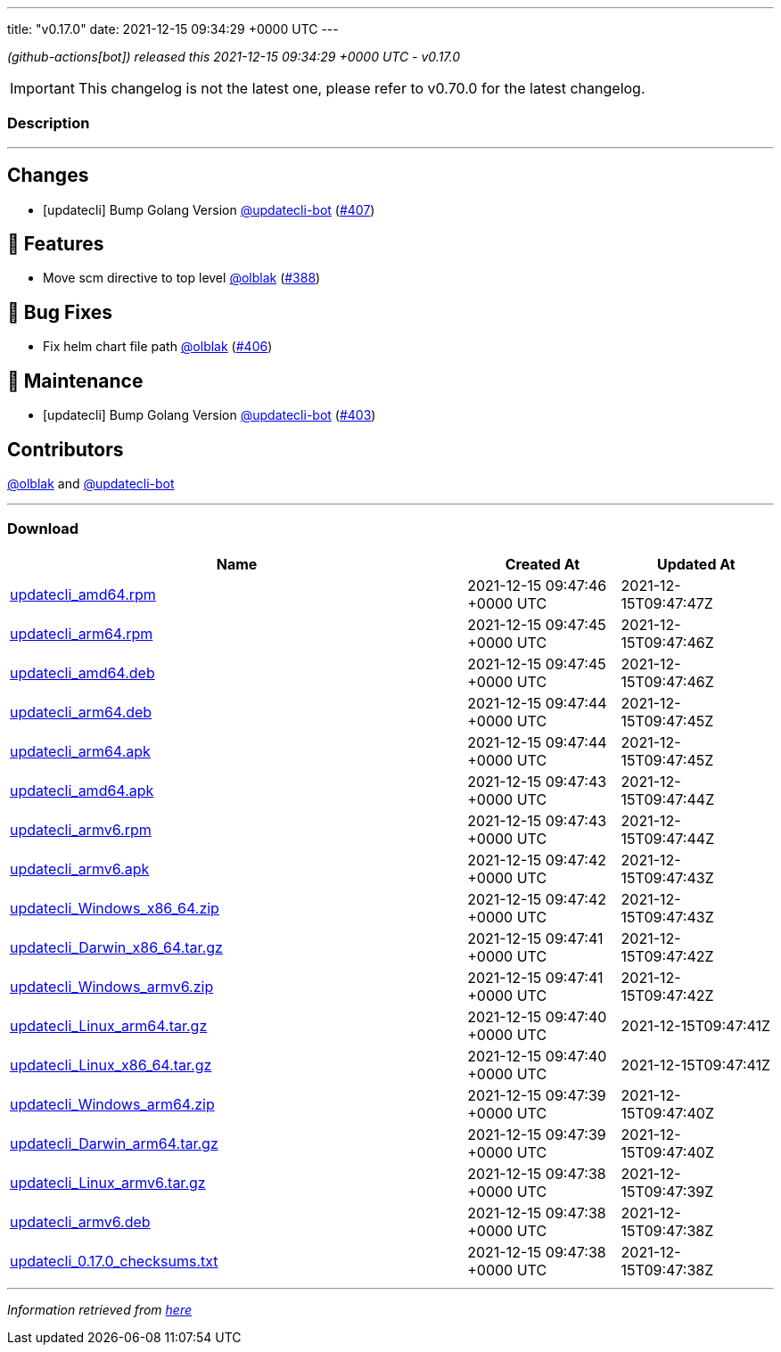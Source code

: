 ---
title: "v0.17.0"
date: 2021-12-15 09:34:29 +0000 UTC
---
// Disclaimer: this file is generated, do not edit it manually.


__ (github-actions[bot]) released this 2021-12-15 09:34:29 +0000 UTC - v0.17.0__



IMPORTANT: This changelog is not the latest one, please refer to v0.70.0 for the latest changelog.


=== Description

---

++++

<h2>Changes</h2>
<ul>
<li>[updatecli] Bump Golang Version <a class="user-mention notranslate" data-hovercard-type="user" data-hovercard-url="/users/updatecli-bot/hovercard" data-octo-click="hovercard-link-click" data-octo-dimensions="link_type:self" href="https://github.com/updatecli-bot">@updatecli-bot</a> (<a class="issue-link js-issue-link" data-error-text="Failed to load title" data-id="1075812879" data-permission-text="Title is private" data-url="https://github.com/updatecli/updatecli/issues/407" data-hovercard-type="pull_request" data-hovercard-url="/updatecli/updatecli/pull/407/hovercard" href="https://github.com/updatecli/updatecli/pull/407">#407</a>)</li>
</ul>
<h2>🚀 Features</h2>
<ul>
<li>Move scm directive to top level <a class="user-mention notranslate" data-hovercard-type="user" data-hovercard-url="/users/olblak/hovercard" data-octo-click="hovercard-link-click" data-octo-dimensions="link_type:self" href="https://github.com/olblak">@olblak</a> (<a class="issue-link js-issue-link" data-error-text="Failed to load title" data-id="1059461067" data-permission-text="Title is private" data-url="https://github.com/updatecli/updatecli/issues/388" data-hovercard-type="pull_request" data-hovercard-url="/updatecli/updatecli/pull/388/hovercard" href="https://github.com/updatecli/updatecli/pull/388">#388</a>)</li>
</ul>
<h2>🐛 Bug Fixes</h2>
<ul>
<li>Fix helm chart file path <a class="user-mention notranslate" data-hovercard-type="user" data-hovercard-url="/users/olblak/hovercard" data-octo-click="hovercard-link-click" data-octo-dimensions="link_type:self" href="https://github.com/olblak">@olblak</a> (<a class="issue-link js-issue-link" data-error-text="Failed to load title" data-id="1074802503" data-permission-text="Title is private" data-url="https://github.com/updatecli/updatecli/issues/406" data-hovercard-type="pull_request" data-hovercard-url="/updatecli/updatecli/pull/406/hovercard" href="https://github.com/updatecli/updatecli/pull/406">#406</a>)</li>
</ul>
<h2>🧰 Maintenance</h2>
<ul>
<li>[updatecli] Bump Golang Version <a class="user-mention notranslate" data-hovercard-type="user" data-hovercard-url="/users/updatecli-bot/hovercard" data-octo-click="hovercard-link-click" data-octo-dimensions="link_type:self" href="https://github.com/updatecli-bot">@updatecli-bot</a> (<a class="issue-link js-issue-link" data-error-text="Failed to load title" data-id="1071068315" data-permission-text="Title is private" data-url="https://github.com/updatecli/updatecli/issues/403" data-hovercard-type="pull_request" data-hovercard-url="/updatecli/updatecli/pull/403/hovercard" href="https://github.com/updatecli/updatecli/pull/403">#403</a>)</li>
</ul>
<h2>Contributors</h2>
<p><a class="user-mention notranslate" data-hovercard-type="user" data-hovercard-url="/users/olblak/hovercard" data-octo-click="hovercard-link-click" data-octo-dimensions="link_type:self" href="https://github.com/olblak">@olblak</a> and <a class="user-mention notranslate" data-hovercard-type="user" data-hovercard-url="/users/updatecli-bot/hovercard" data-octo-click="hovercard-link-click" data-octo-dimensions="link_type:self" href="https://github.com/updatecli-bot">@updatecli-bot</a></p>

++++

---



=== Download

[cols="3,1,1" options="header" frame="all" grid="rows"]
|===
| Name | Created At | Updated At

| link:https://github.com/updatecli/updatecli/releases/download/v0.17.0/updatecli_amd64.rpm[updatecli_amd64.rpm] | 2021-12-15 09:47:46 +0000 UTC | 2021-12-15T09:47:47Z

| link:https://github.com/updatecli/updatecli/releases/download/v0.17.0/updatecli_arm64.rpm[updatecli_arm64.rpm] | 2021-12-15 09:47:45 +0000 UTC | 2021-12-15T09:47:46Z

| link:https://github.com/updatecli/updatecli/releases/download/v0.17.0/updatecli_amd64.deb[updatecli_amd64.deb] | 2021-12-15 09:47:45 +0000 UTC | 2021-12-15T09:47:46Z

| link:https://github.com/updatecli/updatecli/releases/download/v0.17.0/updatecli_arm64.deb[updatecli_arm64.deb] | 2021-12-15 09:47:44 +0000 UTC | 2021-12-15T09:47:45Z

| link:https://github.com/updatecli/updatecli/releases/download/v0.17.0/updatecli_arm64.apk[updatecli_arm64.apk] | 2021-12-15 09:47:44 +0000 UTC | 2021-12-15T09:47:45Z

| link:https://github.com/updatecli/updatecli/releases/download/v0.17.0/updatecli_amd64.apk[updatecli_amd64.apk] | 2021-12-15 09:47:43 +0000 UTC | 2021-12-15T09:47:44Z

| link:https://github.com/updatecli/updatecli/releases/download/v0.17.0/updatecli_armv6.rpm[updatecli_armv6.rpm] | 2021-12-15 09:47:43 +0000 UTC | 2021-12-15T09:47:44Z

| link:https://github.com/updatecli/updatecli/releases/download/v0.17.0/updatecli_armv6.apk[updatecli_armv6.apk] | 2021-12-15 09:47:42 +0000 UTC | 2021-12-15T09:47:43Z

| link:https://github.com/updatecli/updatecli/releases/download/v0.17.0/updatecli_Windows_x86_64.zip[updatecli_Windows_x86_64.zip] | 2021-12-15 09:47:42 +0000 UTC | 2021-12-15T09:47:43Z

| link:https://github.com/updatecli/updatecli/releases/download/v0.17.0/updatecli_Darwin_x86_64.tar.gz[updatecli_Darwin_x86_64.tar.gz] | 2021-12-15 09:47:41 +0000 UTC | 2021-12-15T09:47:42Z

| link:https://github.com/updatecli/updatecli/releases/download/v0.17.0/updatecli_Windows_armv6.zip[updatecli_Windows_armv6.zip] | 2021-12-15 09:47:41 +0000 UTC | 2021-12-15T09:47:42Z

| link:https://github.com/updatecli/updatecli/releases/download/v0.17.0/updatecli_Linux_arm64.tar.gz[updatecli_Linux_arm64.tar.gz] | 2021-12-15 09:47:40 +0000 UTC | 2021-12-15T09:47:41Z

| link:https://github.com/updatecli/updatecli/releases/download/v0.17.0/updatecli_Linux_x86_64.tar.gz[updatecli_Linux_x86_64.tar.gz] | 2021-12-15 09:47:40 +0000 UTC | 2021-12-15T09:47:41Z

| link:https://github.com/updatecli/updatecli/releases/download/v0.17.0/updatecli_Windows_arm64.zip[updatecli_Windows_arm64.zip] | 2021-12-15 09:47:39 +0000 UTC | 2021-12-15T09:47:40Z

| link:https://github.com/updatecli/updatecli/releases/download/v0.17.0/updatecli_Darwin_arm64.tar.gz[updatecli_Darwin_arm64.tar.gz] | 2021-12-15 09:47:39 +0000 UTC | 2021-12-15T09:47:40Z

| link:https://github.com/updatecli/updatecli/releases/download/v0.17.0/updatecli_Linux_armv6.tar.gz[updatecli_Linux_armv6.tar.gz] | 2021-12-15 09:47:38 +0000 UTC | 2021-12-15T09:47:39Z

| link:https://github.com/updatecli/updatecli/releases/download/v0.17.0/updatecli_armv6.deb[updatecli_armv6.deb] | 2021-12-15 09:47:38 +0000 UTC | 2021-12-15T09:47:38Z

| link:https://github.com/updatecli/updatecli/releases/download/v0.17.0/updatecli_0.17.0_checksums.txt[updatecli_0.17.0_checksums.txt] | 2021-12-15 09:47:38 +0000 UTC | 2021-12-15T09:47:38Z

|===


---

__Information retrieved from link:https://github.com/updatecli/updatecli/releases/tag/v0.17.0[here]__

